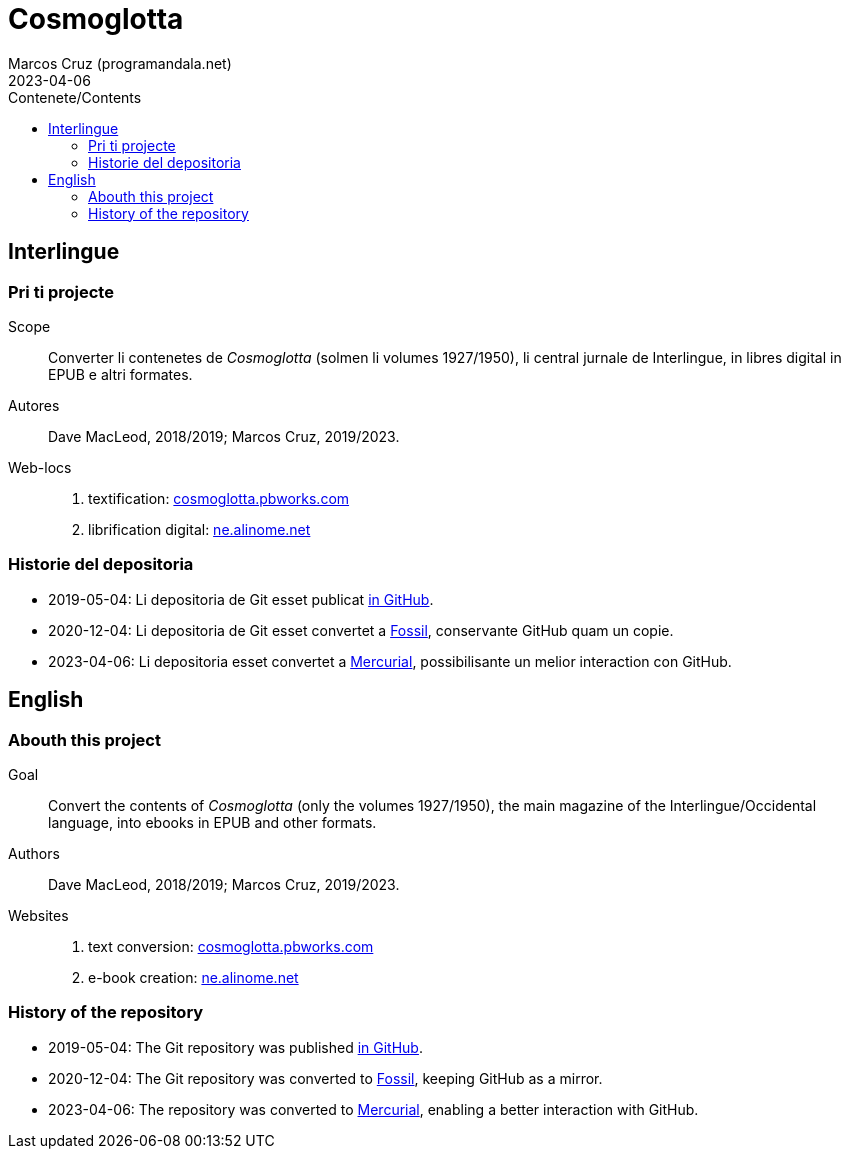 = Cosmoglotta
:author: Marcos Cruz (programandala.net)
:revdate: 2023-04-06
:toc:
:toc-title: Contenete/Contents

// This file is part of project
// _Cosmoglotta_
//
// by Marcos Cruz (programandala.net)
// http://ne.alinome.net
//
// This file is in Asciidoctor format
// (http//asciidoctor.org)
//
// Last modified: 20230406T1109+0200.

== Interlingue

=== Pri ti projecte

Scope:: Converter li contenetes de _Cosmoglotta_ (solmen li volumes
1927/1950), li central jurnale de Interlingue, in libres digital in
EPUB e altri formates.

Autores:: Dave MacLeod, 2018/2019; Marcos Cruz, 2019/2023.

Web-locs::
1. textification: http://cosmoglotta.pbworks.com[cosmoglotta.pbworks.com]
2. librification digital: http://ne.alinome.net[ne.alinome.net]

=== Historie del depositoria

- 2019-05-04: Li depositoria de Git esset publicat
  https://github.com/ne-alinome/cosmoglotta[in GitHub].
- 2020-12-04: Li depositoria de Git esset convertet a
  https://fossil-scm.org[Fossil], conservante GitHub quam un copie.
- 2023-04-06: Li depositoria esset convertet a
  https://mercurial-scm.org[Mercurial], possibilisante un melior
  interaction con GitHub.

== English

=== Abouth this project

Goal:: Convert the contents of _Cosmoglotta_ (only the volumes
1927/1950), the main magazine of the Interlingue/Occidental language,
into ebooks in EPUB and other formats.

Authors:: Dave MacLeod, 2018/2019; Marcos Cruz, 2019/2023.

Websites::
1. text conversion: http://cosmoglotta.pbworks.com[cosmoglotta.pbworks.com]
2. e-book creation: http://ne.alinome.net[ne.alinome.net]

=== History of the repository

- 2019-05-04: The Git repository was published
  https://github.com/ne-alinome/cosmoglotta[in GitHub].
- 2020-12-04: The Git repository was converted to
  https://fossil-scm.org[Fossil], keeping GitHub as a mirror.
- 2023-04-06: The repository was converted to
  https://mercurial-scm.org[Mercurial], enabling a better interaction
  with GitHub.
